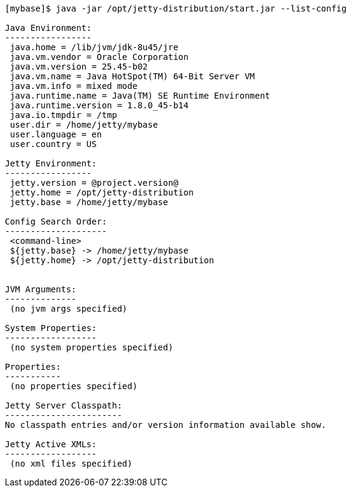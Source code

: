 //  ========================================================================
//  Copyright (c) 1995-2016 Mort Bay Consulting Pty. Ltd.
//  ========================================================================
//  All rights reserved. This program and the accompanying materials
//  are made available under the terms of the Eclipse Public License v1.0
//  and Apache License v2.0 which accompanies this distribution.
//
//      The Eclipse Public License is available at
//      http://www.eclipse.org/legal/epl-v10.html
//
//      The Apache License v2.0 is available at
//      http://www.opensource.org/licenses/apache2.0.php
//
//  You may elect to redistribute this code under either of these licenses.
//  ========================================================================

....
[mybase]$ java -jar /opt/jetty-distribution/start.jar --list-config

Java Environment:
-----------------
 java.home = /lib/jvm/jdk-8u45/jre
 java.vm.vendor = Oracle Corporation
 java.vm.version = 25.45-b02
 java.vm.name = Java HotSpot(TM) 64-Bit Server VM
 java.vm.info = mixed mode
 java.runtime.name = Java(TM) SE Runtime Environment
 java.runtime.version = 1.8.0_45-b14
 java.io.tmpdir = /tmp
 user.dir = /home/jetty/mybase
 user.language = en
 user.country = US

Jetty Environment:
-----------------
 jetty.version = @project.version@
 jetty.home = /opt/jetty-distribution
 jetty.base = /home/jetty/mybase

Config Search Order:
--------------------
 <command-line>
 ${jetty.base} -> /home/jetty/mybase
 ${jetty.home} -> /opt/jetty-distribution


JVM Arguments:
--------------
 (no jvm args specified)

System Properties:
------------------
 (no system properties specified)

Properties:
-----------
 (no properties specified)

Jetty Server Classpath:
-----------------------
No classpath entries and/or version information available show.

Jetty Active XMLs:
------------------
 (no xml files specified)
....

